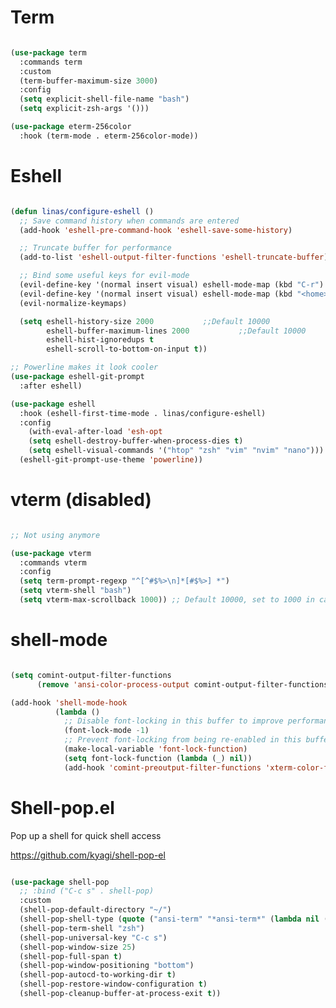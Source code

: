 #+title Linas' Emacs Configuration
#+PROPERTY: header-args:emacs-lisp :tangle ./shells.el

* Term

#+begin_src emacs-lisp

  (use-package term
    :commands term
    :custom
    (term-buffer-maximum-size 3000)
    :config
    (setq explicit-shell-file-name "bash")
    (setq explicit-zsh-args '()))

  (use-package eterm-256color
    :hook (term-mode . eterm-256color-mode))

#+end_src

* Eshell

#+begin_src emacs-lisp

  (defun linas/configure-eshell ()
    ;; Save command history when commands are entered
    (add-hook 'eshell-pre-command-hook 'eshell-save-some-history)

    ;; Truncate buffer for performance
    (add-to-list 'eshell-output-filter-functions 'eshell-truncate-buffer)

    ;; Bind some useful keys for evil-mode
    (evil-define-key '(normal insert visual) eshell-mode-map (kbd "C-r") 'counsel-esh-history)
    (evil-define-key '(normal insert visual) eshell-mode-map (kbd "<home>") 'eshell-bol)
    (evil-normalize-keymaps)

    (setq eshell-history-size 2000           ;;Default 10000
          eshell-buffer-maximum-lines 2000           ;;Default 10000
          eshell-hist-ignoredups t
          eshell-scroll-to-bottom-on-input t))

  ;; Powerline makes it look cooler
  (use-package eshell-git-prompt
    :after eshell)

  (use-package eshell
    :hook (eshell-first-time-mode . linas/configure-eshell)
    :config
      (with-eval-after-load 'esh-opt
      (setq eshell-destroy-buffer-when-process-dies t)
      (setq eshell-visual-commands '("htop" "zsh" "vim" "nvim" "nano")))
    (eshell-git-prompt-use-theme 'powerline))

#+end_src

* vterm (disabled)

#+begin_src emacs-lisp

  ;; Not using anymore

  (use-package vterm
    :commands vterm
    :config
    (setq term-prompt-regexp "^[^#$%>\n]*[#$%>] *")
    (setq vterm-shell "bash")
    (setq vterm-max-scrollback 1000)) ;; Default 10000, set to 1000 in case of lag

#+end_src

* shell-mode

#+begin_src emacs-lisp

  (setq comint-output-filter-functions
        (remove 'ansi-color-process-output comint-output-filter-functions))

  (add-hook 'shell-mode-hook
            (lambda ()
              ;; Disable font-locking in this buffer to improve performance
              (font-lock-mode -1)
              ;; Prevent font-locking from being re-enabled in this buffer
              (make-local-variable 'font-lock-function)
              (setq font-lock-function (lambda (_) nil))
              (add-hook 'comint-preoutput-filter-functions 'xterm-color-filter nil t)))

#+end_src

* Shell-pop.el

Pop up a shell for quick shell access

https://github.com/kyagi/shell-pop-el

#+begin_src emacs-lisp

  (use-package shell-pop
    ;; :bind ("C-c s" . shell-pop)
    :custom
    (shell-pop-default-directory "~/")
    (shell-pop-shell-type (quote ("ansi-term" "*ansi-term*" (lambda nil (ansi-term shell-pop-term-shell)))))
    (shell-pop-term-shell "zsh")
    (shell-pop-universal-key "C-c s")
    (shell-pop-window-size 25)
    (shell-pop-full-span t)
    (shell-pop-window-positioning "bottom")
    (shell-pop-autocd-to-working-dir t)
    (shell-pop-restore-window-configuration t)
    (shell-pop-cleanup-buffer-at-process-exit t))

#+end_src
